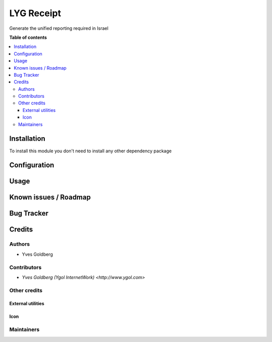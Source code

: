 ====================================
LYG Receipt
====================================

Generate the unified reporting required in Israel

**Table of contents**

.. contents::
   :local:

Installation
============

To install this module you don't need to install any other dependency package

Configuration
=============


Usage
=====


Known issues / Roadmap
======================


Bug Tracker
===========


Credits
=======

Authors
~~~~~~~
* Yves Goldberg

Contributors
~~~~~~~~~~~~
* `Yves Goldberg (Ygol InternetWork) <http://www.ygol.com>`

Other credits
~~~~~~~~~~~~~

External utilities
++++++++++++++++++


Icon
++++


Maintainers
~~~~~~~~~~~
